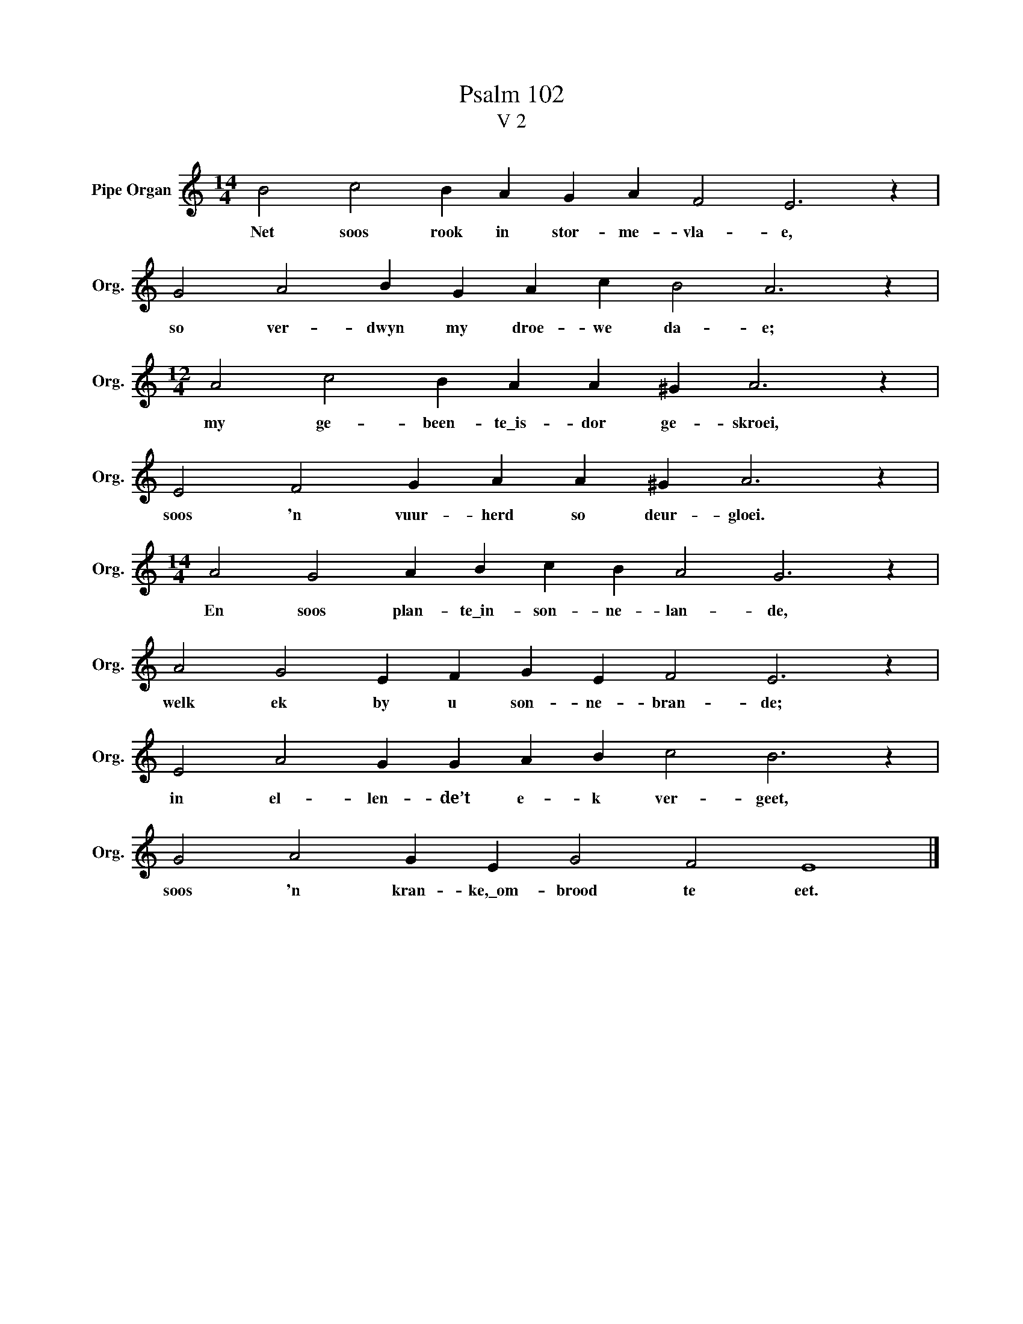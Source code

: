 X:1
T:Psalm 102
T:V 2
L:1/4
M:14/4
I:linebreak $
K:C
V:1 treble nm="Pipe Organ" snm="Org."
V:1
 B2 c2 B A G A F2 E3 z |$ G2 A2 B G A c B2 A3 z |$[M:12/4] A2 c2 B A A ^G A3 z |$ %3
w: Net soos rook in stor- me- vla- e,|so ver- dwyn my droe- we da- e;|my ge- been- te\_is- dor ge- skroei,|
 E2 F2 G A A ^G A3 z |$[M:14/4] A2 G2 A B c B A2 G3 z |$ A2 G2 E F G E F2 E3 z |$ %6
w: soos 'n vuur- herd so deur- gloei.|En soos plan- te\_in- son- ne- lan- de,|welk ek by u son- ne- bran- de;|
 E2 A2 G G A B c2 B3 z |$ G2 A2 G E G2 F2 E4 |] %8
w: in el- len- de’t e- k ver- geet,|soos 'n kran- ke,\_om- brood te eet.|

